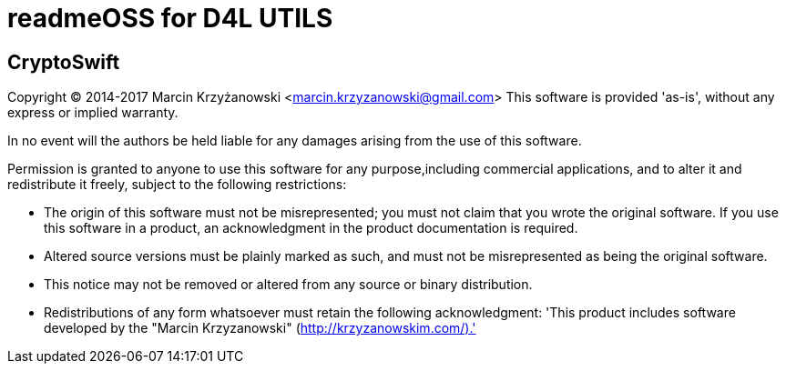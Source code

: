 = readmeOSS for D4L UTILS

## CryptoSwift
Copyright (C) 2014-2017 Marcin Krzyżanowski <marcin.krzyzanowski@gmail.com>
This software is provided 'as-is', without any express or implied warranty.

In no event will the authors be held liable for any damages arising from the use of this software.

Permission is granted to anyone to use this software for any purpose,including commercial applications, and to alter it and redistribute it freely, subject to the following restrictions:

- The origin of this software must not be misrepresented; you must not claim that you wrote the original software. If you use this software in a product, an acknowledgment in the product documentation is required.
- Altered source versions must be plainly marked as such, and must not be misrepresented as being the original software.
- This notice may not be removed or altered from any source or binary distribution.
- Redistributions of any form whatsoever must retain the following acknowledgment: 'This product includes software developed by the "Marcin Krzyzanowski" (http://krzyzanowskim.com/).'
